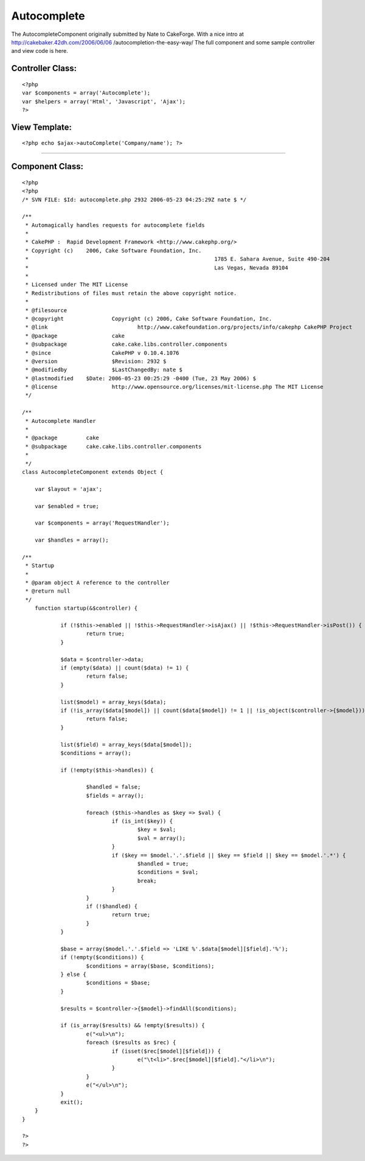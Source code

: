 Autocomplete
============

The AutocompleteComponent originally submitted by Nate to CakeForge.
With a nice intro at http://cakebaker.42dh.com/2006/06/06
/autocompletion-the-easy-way/ The full component and some sample
controller and view code is here.


Controller Class:
`````````````````

::

    <?php 
    var $components = array('Autocomplete');
    var $helpers = array('Html', 'Javascript', 'Ajax');
    ?>



View Template:
``````````````

::

    
    <?php echo $ajax->autoComplete('Company/name'); ?>

-----------------------------------------------------------


Component Class:
````````````````

::

    <?php 
    <?php
    /* SVN FILE: $Id: autocomplete.php 2932 2006-05-23 04:25:29Z nate $ */
    
    /**
     * Automagically handles requests for autocomplete fields
     *
     * CakePHP :  Rapid Development Framework <http://www.cakephp.org/>
     * Copyright (c)	2006, Cake Software Foundation, Inc.
     *								1785 E. Sahara Avenue, Suite 490-204
     *								Las Vegas, Nevada 89104
     *
     * Licensed under The MIT License
     * Redistributions of files must retain the above copyright notice.
     *
     * @filesource
     * @copyright		Copyright (c) 2006, Cake Software Foundation, Inc.
     * @link				http://www.cakefoundation.org/projects/info/cakephp CakePHP Project
     * @package			cake
     * @subpackage		cake.cake.libs.controller.components
     * @since			CakePHP v 0.10.4.1076
     * @version			$Revision: 2932 $
     * @modifiedby		$LastChangedBy: nate $
     * @lastmodified	$Date: 2006-05-23 00:25:29 -0400 (Tue, 23 May 2006) $
     * @license			http://www.opensource.org/licenses/mit-license.php The MIT License
     */
    
    /**
     * Autocomplete Handler
     *
     * @package		cake
     * @subpackage	cake.cake.libs.controller.components
     *
     */
    class AutocompleteComponent extends Object {
    
    	var $layout = 'ajax';
    
    	var $enabled = true;
    
    	var $components = array('RequestHandler');
    
    	var $handles = array();
    
    /**
     * Startup
     *
     * @param object A reference to the controller
     * @return null
     */
    	function startup(&$controller) {
    
    		if (!$this->enabled || !$this->RequestHandler->isAjax() || !$this->RequestHandler->isPost()) {
    			return true;
    		}
    
    		$data = $controller->data;
    		if (empty($data) || count($data) != 1) {
    			return false;
    		}
    
    		list($model) = array_keys($data);
    		if (!is_array($data[$model]) || count($data[$model]) != 1 || !is_object($controller->{$model})) {
    			return false;
    		}
    
    		list($field) = array_keys($data[$model]);
    		$conditions = array();
    
    		if (!empty($this->handles)) {
    
    			$handled = false;
    			$fields = array();
    
    			foreach ($this->handles as $key => $val) {
    				if (is_int($key)) {
    					$key = $val;
    					$val = array();
    				}
    				if ($key == $model.'.'.$field || $key == $field || $key == $model.'.*') {
    					$handled = true;
    					$conditions = $val;
    					break;
    				}
    			}
    			if (!$handled) {
    				return true;
    			}
    		}
    
    		$base = array($model.'.'.$field => 'LIKE %'.$data[$model][$field].'%');
    		if (!empty($conditions)) {
    			$conditions = array($base, $conditions);
    		} else {
    			$conditions = $base;
    		}
    
    		$results = $controller->{$model}->findAll($conditions);
    
    		if (is_array($results) && !empty($results)) {
    			e("<ul>\n");
    			foreach ($results as $rec) {
    				if (isset($rec[$model][$field])) {
    					e("\t<li>".$rec[$model][$field]."</li>\n");
    				}
    			}
    			e("</ul>\n");
    		}
    		exit();
    	}
    }
    
    ?>
    ?>



.. author:: gwoo
.. categories:: articles, components
.. tags:: autocomplete,Components

